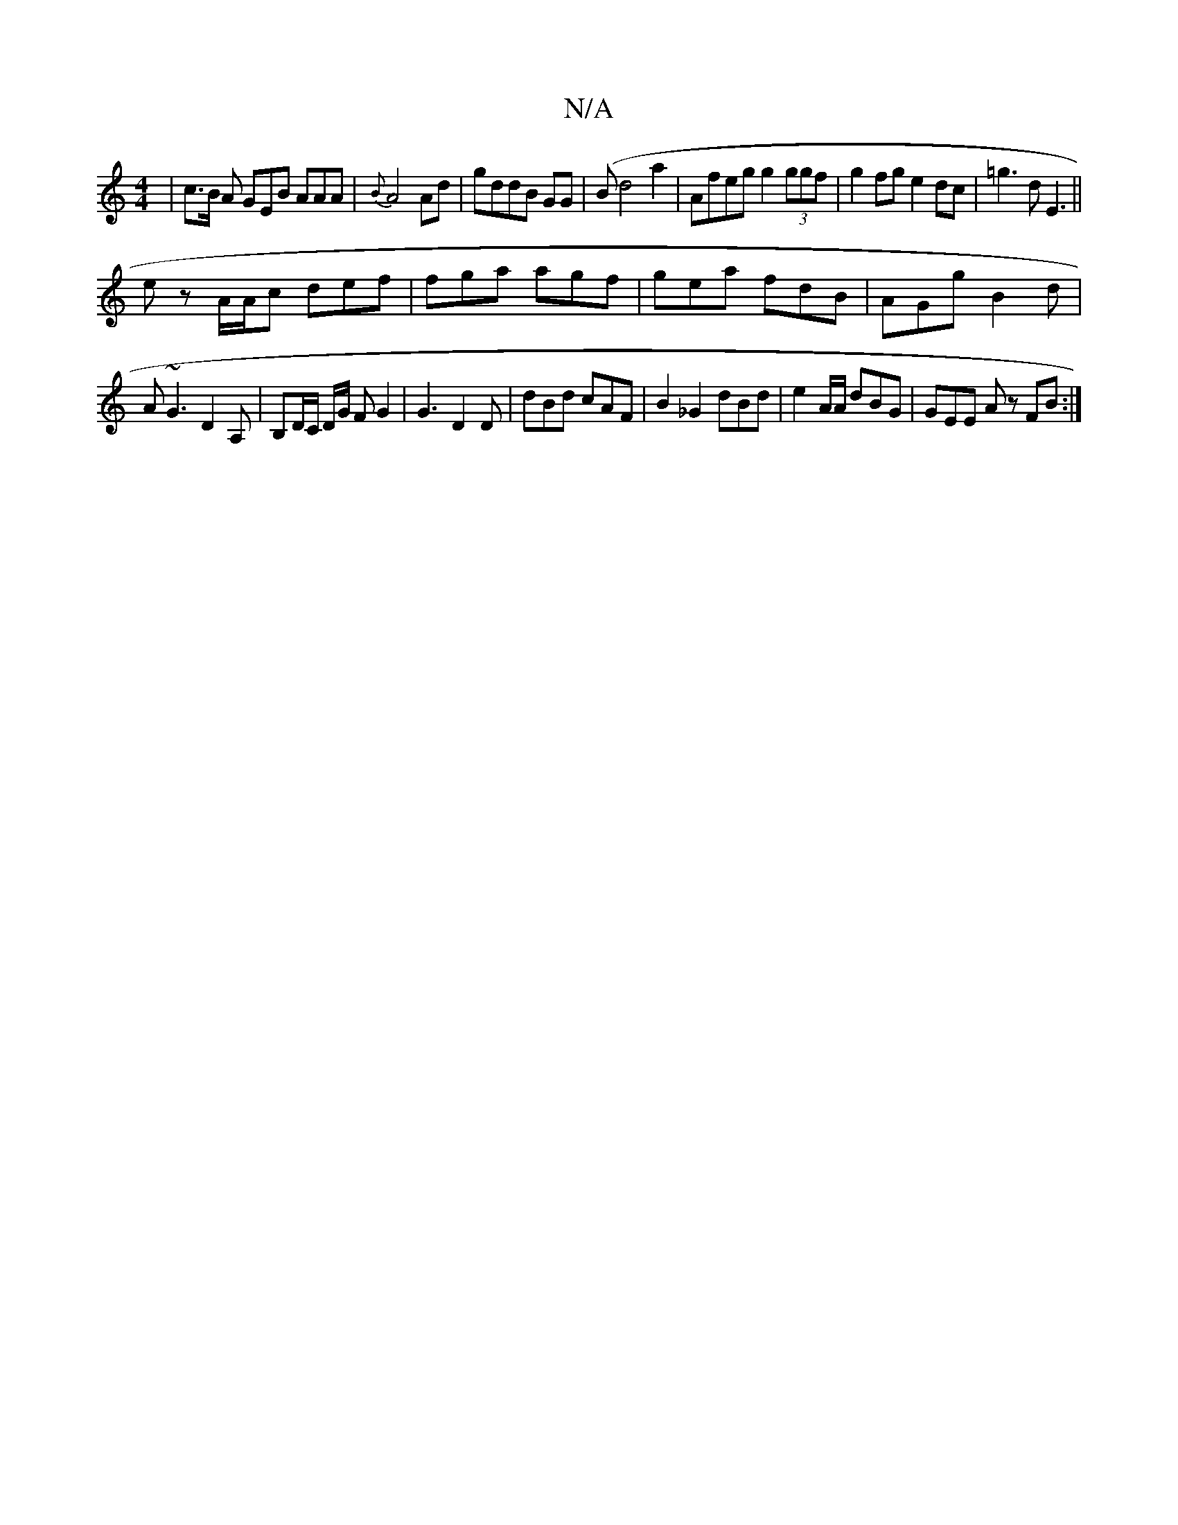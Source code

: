 X:1
T:N/A
M:4/4
R:N/A
K:Cmajor
 | c>B A GEB AAA | {B}A4 Ad|gddB GG|(B}d4 a2 | Afeg g2 (3ggf|g2 fg e2 dc|=g3d E3||
ez A/A/c def|fga agf|gea fdB|AGg B2d|
A~G3 D2A, | B,D/C/ D/G/ FG2|G3 D2D|dBd cAF|B2 _G2 dBd | e2A/A/ dBG|GEE A z FB:|